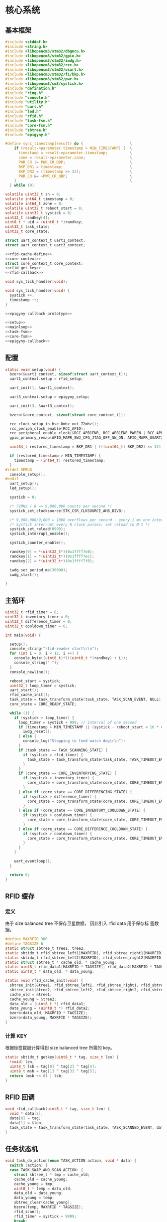 #+STARTUP: indent
* 核心系统
** 基本框架
#+begin_src c :tangle /dev/shm/rfid-reader/rfid-reader.c
  #include <stddef.h>
  #include <string.h>
  #include <libopencm3/stm32/dbgmcu.h>
  #include <libopencm3/stm32/gpio.h>
  #include <libopencm3/stm32/iwdg.h>
  #include <libopencm3/stm32/rcc.h>
  #include <libopencm3/stm32/usart.h>
  #include <libopencm3/stm32/f1/bkp.h>
  #include <libopencm3/stm32/pwr.h>
  #include <libopencm3/cm3/systick.h>
  #include "defination.h"
  #include "ring.h"
  #include "console.h"
  #include "utility.h"
  #include "uart.h"
  #include "led.h"
  #include "rfid.h"
  #include "task-fsm.h"
  #include "core-fsm.h"
  #include "sbtree.h"
  #include "epigyny.h"

  #define sync_timestamp(result) do {                     \
      if (result->parameter.timestamp > MIN_TIMESTAMP) {  \
        timestamp = result->parameter.timestamp;          \
        zone = result->parameter.zone;                    \
        PWR_CR |= PWR_CR_DBP;                             \
        BKP_DR1 = timestamp;                              \
        BKP_DR2 = (timestamp >> 32);                      \
        PWR_CR &= ~PWR_CR_DBP;                            \
      }                                                   \
    } while (0)

  volatile uint32_t sn = 0;
  volatile int64_t timestamp = 0;
  volatile int64_t zone = 0;
  volatile uint32_t reboot_start = 0;
  volatile uint32_t systick = 0;
  uint32_t randkey[4];
  uint8_t * uid = (uint8_t *)randkey;
  uint32_t task_state;
  uint32_t core_state;

  struct uart_context_t uart1_context;
  struct uart_context_t uart3_context;

  <<rfid-cache-define>>
  <<core-context>>
  struct core_context_t core_context;
  <<rfid-get-key>>
  <<rfid-callback>>

  void sys_tick_handler(void);

  void sys_tick_handler(void) {
    systick ++;
    timestamp ++;
  }

  <<epigyny-callback-prototype>>

  <<setup>>
  <<mainloop>>
  <<task-fsm>>
  <<core-fsm>>
  <<epigyny-callback>>
#+end_src
** 配置
#+begin_src c :noweb-ref setup
  static void setup(void) {
    bzero(&uart1_context, sizeof(struct uart_context_t));
    uart1_context.setup = rfid_setup;

    uart_init(1, &uart1_context);

    uart3_context.setup = epigyny_setup;

    uart_init(3, &uart3_context);

    bzero(&core_context, sizeof(struct core_context_t));

    rcc_clock_setup_in_hse_8mhz_out_72mhz();
    rcc_periph_clock_enable(RCC_AFIO);
    rcc_peripheral_enable_clock(&RCC_APB1ENR, RCC_APB1ENR_PWREN | RCC_APB1ENR_BKPEN);
    gpio_primary_remap(AFIO_MAPR_SWJ_CFG_JTAG_OFF_SW_ON, AFIO_MAPR_USART3_REMAP_NO_REMAP);

    uint64_t restored_timestamp = BKP_DR1 | (((uint64_t) BKP_DR2) << 32);

    if (restored_timestamp > MIN_TIMESTAMP) {
      timestamp = (int64_t) restored_timestamp;
    }
  #ifdef DEBUG
    console_setup();
  #endif
    uart_setup();
    led_setup();

    systick = 0;

    /* 72MHz / 8 => 9,000,000 counts per second */
    systick_set_clocksource(STK_CSR_CLKSOURCE_AHB_DIV8);

    /* 9,000,000/9,000 = 1000 overflows per second - every 1 ms one interrupt */
    /* SysTick interrupt every N clock pulses: set reload to N-1 */
    systick_set_reload(8999);
    systick_interrupt_enable();

    systick_counter_enable();

    randkey[0] = *(uint32_t*)(0x1ffff7e8);
    randkey[1] = *(uint32_t*)(0x1ffff7ec);
    randkey[2] = *(uint32_t*)(0x1ffff7f0);

    iwdg_set_period_ms(30000);
    iwdg_start();

  }
#+end_src
** 主循环
#+begin_src c :noweb-ref mainloop
  uint32_t rfid_timer = 0;
  uint32_t inventory_timer = 0;
  uint32_t difference_timer = 0;
  uint32_t cooldown_timer = 0;

  int main(void) {

    setup();
    console_string("rfid-reader start\r\n");
    for (int i = 0; i < 12; i ++) {
      console_byte((uint8_t)*(((uint8_t *)randkey) + i));
      console_string(" ");
    }
    console_newline();

    reboot_start = systick;
    uint32_t loop_timer = systick;
    uart_start();
    rfid_cache_init();
    task_state = task_transform_state(task_state, TASK_SCAN_EVENT, NULL);
    core_state = CORE_READY_STATE;

    while (1) {
      if (systick > loop_timer) {
        loop_timer = systick + 999; // interval of one second
        if (timestamp > MIN_TIMESTAMP || (systick - reboot_start < 10 * 60 * 1000 )) {
          iwdg_reset();
        } else {
          console_log("Stopping to feed watch dog\r\n");
        }
        if (task_state == TASK_SCANNING_STATE) {
          if (systick > rfid_timer) {
            task_state = task_transform_state(task_state, TASK_TIMEOUT_EVENT, NULL);
          }
        }
        if (core_state == CORE_INVENTORYING_STATE) {
          if (systick > inventory_timer) {
            core_state = core_transform_state(core_state, CORE_TIMEOUT_EVENT, &core_context);
          }
        } else if (core_state == CORE_DIFFERENCING_STATE) {
          if (systick > difference_timer) {
            core_state = core_transform_state(core_state, CORE_TIMEOUT_EVENT, &core_context);
          }
        } else if (core_state == CORE_INVENTORY_COOLDOWN_STATE) {
          if (systick > cooldown_timer) {
            core_state = core_transform_state(core_state, CORE_TIMEOUT_EVENT, &core_context);
          }
        } else if (core_state == CORE_DIFFERENCE_COOLDOWN_STATE) {
          if (systick > cooldown_timer) {
            core_state = core_transform_state(core_state, CORE_TIMEOUT_EVENT, &core_context);
          }
        }
      }

      uart_eventloop();
    }

    return 0;
  }
#+end_src
** RFID 缓存
*** 定义
由于 size balanced tree 不保存卫星数据， 因此引入 rfid data 用于保存标
签数据。
#+begin_src c :noweb-ref rfid-cache-define
  #define MAXRFID 300
  #define TAGSIZE 6
  static struct sbtree_t tree1, tree2;
  static sbtidx_t rfid_sbtree_left1[MAXRFID], rfid_sbtree_right1[MAXRFID], rfid_sbtree_size1[MAXRFID], rfid_sbtree_key1[MAXRFID];
  static sbtidx_t rfid_sbtree_left2[MAXRFID], rfid_sbtree_right2[MAXRFID], rfid_sbtree_size2[MAXRFID], rfid_sbtree_key2[MAXRFID];
  static struct sbtree_t * cache_old, * cache_young;
  static uint8_t rfid_data1[MAXRFID * TAGSIZE], rfid_data2[MAXRFID * TAGSIZE];
  static uint8_t * data_old, * data_young;

  static void rfid_cache_init(void) {
    sbtree_init(&tree1, rfid_sbtree_left1, rfid_sbtree_right1, rfid_sbtree_size1, rfid_sbtree_key1, MAXRFID);
    sbtree_init(&tree2, rfid_sbtree_left2, rfid_sbtree_right2, rfid_sbtree_size2, rfid_sbtree_key2, MAXRFID);
    cache_old = &tree1;
    cache_young = &tree2;
    data_old = (uint8_t *) rfid_data1;
    data_young = (uint8_t *) rfid_data2;
    bzero(data_old, MAXRFID * TAGSIZE);
    bzero(data_young, MAXRFID * TAGSIZE);
  }
#+end_src
*** 计算 KEY
根据标签数据计算得到 size balanced tree 所需的 key。
#+begin_src c :noweb-ref rfid-get-key
  static sbtidx_t getkey(uint8_t * tag, size_t len) {
    (void) len;
    uint8_t lsb = tag[0] ^ tag[2] ^ tag[4];
    uint8_t msb = tag[1] ^ tag[3] ^ tag[5];
    return (msb << 8) | lsb;
  }
#+end_src
** RFID 回调
#+begin_src c :noweb-ref rfid-callback
  void rfid_callback(uint8_t * tag, size_t len) {
    void * data[2];
    data[0] = tag;
    data[1] = &len;
    task_state = task_transform_state(task_state, TASK_SCANNED_EVENT, data);
  }
#+end_src
** 任务状态机
#+begin_src c :noweb-ref task-fsm
  void task_do_action(enum TASK_ACTION action, void * data) {
    switch (action) {
    case TASK_SWAP_AND_SCAN_ACTION: {
      struct sbtree_t * tmp = cache_old;
      cache_old = cache_young;
      cache_young = tmp;
      uint8_t * temp = data_old;
      data_old = data_young;
      data_young = temp;
      sbtree_clear(cache_young);
      bzero(temp, MAXRFID * TAGSIZE);
      rfid_scan();
      rfid_timer = systick + 9999;
      break;
    }
    case TASK_SAVE_TO_YOUNG_CACHE_ACTION: {
      uint8_t * tag = * (uint8_t **) data;
      size_t len = * (size_t *)(((size_t **) data)[1]);
      sbtidx_t key = getkey(tag, len);
      if (sbtree_find(cache_young, key) == 0) {
        sbtidx_t pos = sbtree_insert(cache_young, key);
        /*
        console_log("key: ");
        console_number(key);
        console_string(", len: ");
        console_number(len);
        console_string(", pos: ");
        console_number(pos);
        console_newline();
        */
        memcpy(data_young + pos * TAGSIZE, tag, len);
      }
      break;
    }
    case TASK_STOP_SCAN_ACTION:
      rfid_stop();
      break;
    }
  }
#+end_src

** 核心状态机
*** 上下文
#+begin_src c :noweb-ref core-context
  struct core_context_t {
    uint8_t door;
    uint16_t num;
    uint16_t increment;
    uint16_t decrement;
    uint8_t data_scope;
    uint16_t offset;
    uint8_t newtags[MAXRFID * TAGSIZE];
    uint8_t missingtags[MAXRFID * TAGSIZE];
  };
#+end_src
*** 执行动作

#+begin_src c :noweb-ref core-fsm
  static void new_seq(struct sbtree_t * tree, sbtidx_t t, void * data, size_t len) {
    (void) tree;
    (void) len;
    struct core_context_t * ctx = (struct core_context_t *) data;
    if (sbtree_find(cache_old, getkey(data_young + t * TAGSIZE, TAGSIZE)) == 0) {
      ctx->newtags[ctx->increment ++] = t;
    }
  }

  static void missing_seq(struct sbtree_t * tree, sbtidx_t t, void * data, size_t len) {
    (void) tree;
    (void) len;
    struct core_context_t * ctx = (struct core_context_t *) data;
    if (sbtree_find(cache_young, getkey(data_old + t * TAGSIZE, TAGSIZE)) == 0) {
      ctx->missingtags[ctx->decrement ++] = t;
    }
  }

  static void copy_seq(struct sbtree_t * tree, sbtidx_t t, void * data, size_t len) {
    (void) tree;
    (void) len;
    uint16_t * iter = (uint16_t *)data;
    uint8_t * value = (uint8_t *)(data + 2);
    uint16_t offset = * (uint16_t *)(data + TAGSIZE);
    uint16_t num = * (uint16_t *)(data + TAGSIZE + sizeof(uint16_t));
    uint16_t * ptr = (uint16_t *)(data + TAGSIZE + sizeof(uint16_t) * 2);
    uint8_t * tags = (uint8_t *)(data + TAGSIZE * 2);
    if (* iter < offset) {
    } else {
      if (* ptr < num) {
        memcpy(tags + (* ptr) * TAGSIZE, value + t * TAGSIZE, TAGSIZE);
        ,* ptr += 1;
      }
    }
    ,* iter += 1;
  }

  void core_do_action(enum CORE_ACTION action, void * data) {
    struct core_context_t * ctx = (struct core_context_t *) data;
    switch (action) {
    case CORE_INVENTORY_NEWLINE_ACK_NEWLINE_START_TIMER_ACTION:
      task_state = task_transform_state(task_state, TASK_SCAN_EVENT, NULL);
      epigyny_error(0);
      inventory_timer = systick + 9999; // 10 seconds
      break;
    case CORE_INVENTORY_ERROR_ACTION:
      epigyny_error(1);
      break;
    case CORE_DIFFERENCE_NEWLINE_ACK_NEWLINE_START_TIMER_ACTION:
      task_state = task_transform_state(task_state, TASK_SCAN_EVENT, NULL);
      epigyny_error(0);
      difference_timer = systick + 9999; // 10 seconds
      break;
    case CORE_DIFFERENCE_ERROR_ACTION:
      epigyny_error(2);
      break;
    case CORE_ACK_DATA_ACTION:
        switch (ctx->data_scope) {
        case INCREMENT_SCOPE: {
          if (ctx->offset < ctx->increment && ctx->num + ctx->offset <= ctx->increment) {
            epigyny_ack_data(ctx->data_scope, ctx->increment, ctx->offset, ctx->newtags + ctx->offset * TAGSIZE, ctx->num * TAGSIZE);
          } else {
            epigyny_ack_data(ctx->data_scope, ctx->increment, ctx->offset, ctx->newtags, 0);
          }
          break;
        }
        case DECREMENT_SCOPE: {
          if (ctx->offset < ctx->decrement && ctx->num + ctx->offset <= ctx->decrement) {
            epigyny_ack_data(ctx->data_scope, ctx->decrement, ctx->offset, ctx->missingtags + ctx->offset * TAGSIZE, ctx->num * TAGSIZE);
          } else {
            epigyny_ack_data(ctx->data_scope, ctx->decrement, ctx->offset, ctx->missingtags + ctx->offset * TAGSIZE, 0);
          }
          break;
        }
        case TOTAL_SCOPE: {
          uint8_t buf[(MAXRFID + 2) * TAGSIZE]; // the first TAGSIZE bytes save the iterator of tags and the address of data
          bzero(buf, (MAXRFID + 2) * TAGSIZE);  // and the second TAGSIZE bytes save the offset, the num params and count of copied tags
          ,* (uint8_t **)(buf + 2) = data_young;
          ,* (uint16_t *)(buf + TAGSIZE) = ctx->offset;
          ,* (uint16_t *)(buf + TAGSIZE + sizeof(uint16_t)) = ctx->num;
          sbtree_sequence(cache_young, copy_seq, buf, (MAXRFID + 2) * TAGSIZE);
          uint16_t count = *(uint16_t *)(buf + TAGSIZE + sizeof(uint16_t) * 2);
          epigyny_ack_data(ctx->data_scope, ctx->num, ctx->offset, buf, count * TAGSIZE);
          break;
        }
        }
      break;
    case CORE_DATA_ERROR_ACTION:
      epigyny_error(3);
      break;
    case CORE_START_COOLDOWN_TIMER_ACTION:
      cooldown_timer = systick + 2999; // 3 seconds
      break;
    case CORE_CALCULATE_DIFFERENCE_NEWLINE_ACK_DIFFERENCE_ACTION: {
      uint8_t newtags[(MAXRFID + 2)]; // the first 2 bytes is reversed for length of array
      uint8_t missingtags[(MAXRFID + 2)]; // the first 2 bytes is reversed for length of array
      bzero(newtags, (MAXRFID + 2));
      bzero(missingtags, (MAXRFID + 2));
      sbtree_sequence(cache_young, new_seq, ctx, sizeof(struct core_context_t *));
      sbtree_sequence(cache_old, missing_seq, ctx, sizeof(struct core_context_t *));
      break;
    }
    case CORE_ACK_INVENTORY_ACTION:
      epigyny_ack_inventory(ctx->door, ctx->num);
      break;
    case CORE_ACK_DIFFERENCE_ACTION:
      epigyny_ack_difference(ctx->door, ctx->increment, ctx->decrement);
      break;
    }
  }
#+end_src

** 上位机回调
#+begin_src c :noweb-ref epigyny-callback-prototype
  void epigyny_callback(struct packet_t * packet);
#+end_src
#+begin_src c :noweb-ref epigyny-callback
  void epigyny_callback(struct packet_t * packet) {
    switch (packet->payload.cmd) {
    case INVENTORY_REQUEST:
      if (task_state == TASK_READY_STATE) {
        core_state = core_transform_state(core_state, CORE_INVENTORY_COMMA_RFID_IDLE_EVENT, &core_context);
      } else {
        core_state = core_transform_state(core_state, CORE_INVENTORY_COMMA_RFID_BUSY_EVENT, &core_context);
      }
      break;
    case DIFFERENCE_REQUEST:
      if (task_state == TASK_READY_STATE) {
        core_state = core_transform_state(core_state, CORE_DIFFERENCE_COMMA_RFID_IDLE_EVENT, &core_context);
      } else {
        core_state = core_transform_state(core_state, CORE_DIFFERENCE_COMMA_RFID_BUSY_EVENT, &core_context);
      }
      break;
    case DATA_REQUEST:
      if (task_state == TASK_READY_STATE) {
        core_context.data_scope = packet->payload.data_scope;
        core_context.offset = packet->payload.offset;
        core_context.num = packet->payload.len;
        core_state = core_transform_state(core_state, CORE_DATA_COMMA_RFID_IDLE_EVENT, &core_context);
      } else {
        core_state = core_transform_state(core_state, CORE_DATA_COMMA_RFID_BUSY_EVENT, &core_context);
      }
      break;
    default:
      break;
    }
  }
#+end_src

